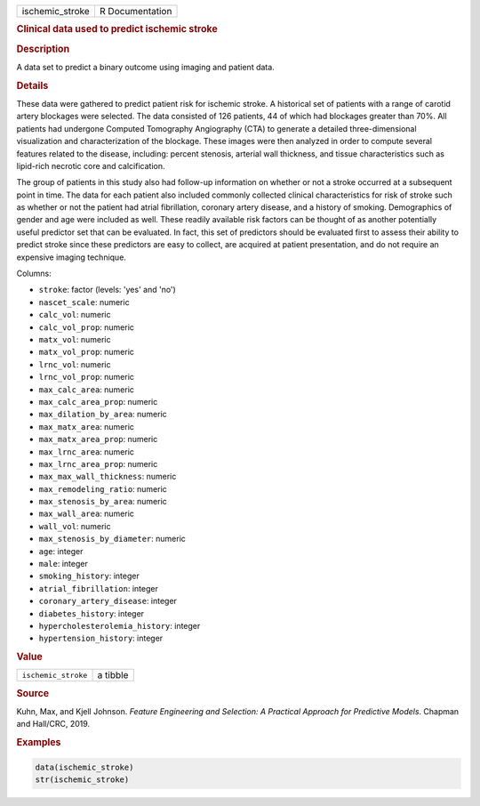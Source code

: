 .. container::

   =============== ===============
   ischemic_stroke R Documentation
   =============== ===============

   .. rubric:: Clinical data used to predict ischemic stroke
      :name: ischemic_stroke

   .. rubric:: Description
      :name: description

   A data set to predict a binary outcome using imaging and patient
   data.

   .. rubric:: Details
      :name: details

   These data were gathered to predict patient risk for ischemic stroke.
   A historical set of patients with a range of carotid artery blockages
   were selected. The data consisted of 126 patients, 44 of which had
   blockages greater than 70%. All patients had undergone Computed
   Tomography Angiography (CTA) to generate a detailed three-dimensional
   visualization and characterization of the blockage. These images were
   then analyzed in order to compute several features related to the
   disease, including: percent stenosis, arterial wall thickness, and
   tissue characteristics such as lipid-rich necrotic core and
   calcification.

   The group of patients in this study also had follow-up information on
   whether or not a stroke occurred at a subsequent point in time. The
   data for each patient also included commonly collected clinical
   characteristics for risk of stroke such as whether or not the patient
   had atrial fibrillation, coronary artery disease, and a history of
   smoking. Demographics of gender and age were included as well. These
   readily available risk factors can be thought of as another
   potentially useful predictor set that can be evaluated. In fact, this
   set of predictors should be evaluated first to assess their ability
   to predict stroke since these predictors are easy to collect, are
   acquired at patient presentation, and do not require an expensive
   imaging technique.

   Columns:

   -  ``stroke``: factor (levels: 'yes' and 'no')

   -  ``nascet_scale``: numeric

   -  ``calc_vol``: numeric

   -  ``calc_vol_prop``: numeric

   -  ``matx_vol``: numeric

   -  ``matx_vol_prop``: numeric

   -  ``lrnc_vol``: numeric

   -  ``lrnc_vol_prop``: numeric

   -  ``max_calc_area``: numeric

   -  ``max_calc_area_prop``: numeric

   -  ``max_dilation_by_area``: numeric

   -  ``max_matx_area``: numeric

   -  ``max_matx_area_prop``: numeric

   -  ``max_lrnc_area``: numeric

   -  ``max_lrnc_area_prop``: numeric

   -  ``max_max_wall_thickness``: numeric

   -  ``max_remodeling_ratio``: numeric

   -  ``max_stenosis_by_area``: numeric

   -  ``max_wall_area``: numeric

   -  ``wall_vol``: numeric

   -  ``max_stenosis_by_diameter``: numeric

   -  ``age``: integer

   -  ``male``: integer

   -  ``smoking_history``: integer

   -  ``atrial_fibrillation``: integer

   -  ``coronary_artery_disease``: integer

   -  ``diabetes_history``: integer

   -  ``hypercholesterolemia_history``: integer

   -  ``hypertension_history``: integer

   .. rubric:: Value
      :name: value

   =================== ========
   ``ischemic_stroke`` a tibble
   =================== ========

   .. rubric:: Source
      :name: source

   Kuhn, Max, and Kjell Johnson. *Feature Engineering and Selection: A
   Practical Approach for Predictive Models*. Chapman and Hall/CRC,
   2019.

   .. rubric:: Examples
      :name: examples

   .. code:: R

      data(ischemic_stroke)
      str(ischemic_stroke)
